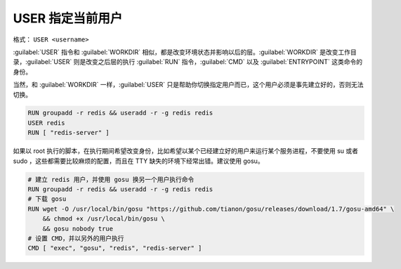 USER 指定当前用户
^^^^^^^^^^^^^^^^^^^^^^^^^

格式： ``USER <username>``

:guilabel:`USER` 指令和 :guilabel:`WORKDIR` 相似，都是改变环境状态并影响以后的层。:guilabel:`WORKDIR` 是改变工作目录，:guilabel:`USER` 则是改变之后层的执行 :guilabel:`RUN` 指令，:guilabel:`CMD` 以及 :guilabel:`ENTRYPOINT` 这类命令的身份。

当然，和 :guilabel:`WORKDIR` 一样，:guilabel:`USER` 只是帮助你切换指定用户而已，这个用户必须是事先建立好的，否则无法切换。

.. code-block:: none

    RUN groupadd -r redis && useradd -r -g redis redis
    USER redis
    RUN [ "redis-server" ]

如果以 root 执行的脚本，在执行期间希望改变身份，比如希望以某个已经建立好的用户来运行某个服务进程，不要使用 su 或者 sudo ，这些都需要比较麻烦的配置，而且在 TTY 缺失的环境下经常出错。建议使用 gosu。

.. code-block:: none

    # 建立 redis 用户，并使用 gosu 换另一个用户执行命令
    RUN groupadd -r redis && useradd -r -g redis redis
    # 下载 gosu
    RUN wget -O /usr/local/bin/gosu "https://github.com/tianon/gosu/releases/download/1.7/gosu-amd64" \
        && chmod +x /usr/local/bin/gosu \
        && gosu nobody true
    # 设置 CMD，并以另外的用户执行
    CMD [ "exec", "gosu", "redis", "redis-server" ]